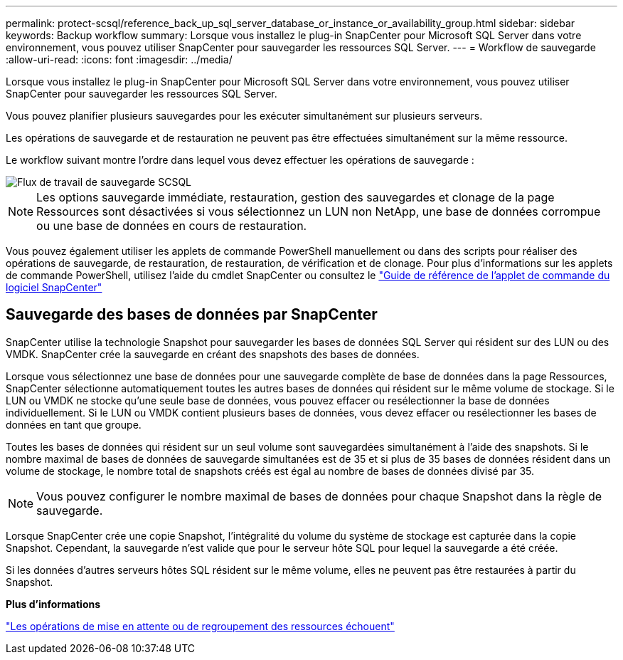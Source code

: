 ---
permalink: protect-scsql/reference_back_up_sql_server_database_or_instance_or_availability_group.html 
sidebar: sidebar 
keywords: Backup workflow 
summary: Lorsque vous installez le plug-in SnapCenter pour Microsoft SQL Server dans votre environnement, vous pouvez utiliser SnapCenter pour sauvegarder les ressources SQL Server. 
---
= Workflow de sauvegarde
:allow-uri-read: 
:icons: font
:imagesdir: ../media/


[role="lead"]
Lorsque vous installez le plug-in SnapCenter pour Microsoft SQL Server dans votre environnement, vous pouvez utiliser SnapCenter pour sauvegarder les ressources SQL Server.

Vous pouvez planifier plusieurs sauvegardes pour les exécuter simultanément sur plusieurs serveurs.

Les opérations de sauvegarde et de restauration ne peuvent pas être effectuées simultanément sur la même ressource.

Le workflow suivant montre l'ordre dans lequel vous devez effectuer les opérations de sauvegarde :

image::../media/scsql_backup_workflow.png[Flux de travail de sauvegarde SCSQL]


NOTE: Les options sauvegarde immédiate, restauration, gestion des sauvegardes et clonage de la page Ressources sont désactivées si vous sélectionnez un LUN non NetApp, une base de données corrompue ou une base de données en cours de restauration.

Vous pouvez également utiliser les applets de commande PowerShell manuellement ou dans des scripts pour réaliser des opérations de sauvegarde, de restauration, de restauration, de vérification et de clonage. Pour plus d'informations sur les applets de commande PowerShell, utilisez l'aide du cmdlet SnapCenter ou consultez le https://docs.netapp.com/us-en/snapcenter-cmdlets/index.html["Guide de référence de l'applet de commande du logiciel SnapCenter"]



== Sauvegarde des bases de données par SnapCenter

SnapCenter utilise la technologie Snapshot pour sauvegarder les bases de données SQL Server qui résident sur des LUN ou des VMDK. SnapCenter crée la sauvegarde en créant des snapshots des bases de données.

Lorsque vous sélectionnez une base de données pour une sauvegarde complète de base de données dans la page Ressources, SnapCenter sélectionne automatiquement toutes les autres bases de données qui résident sur le même volume de stockage. Si le LUN ou VMDK ne stocke qu'une seule base de données, vous pouvez effacer ou resélectionner la base de données individuellement. Si le LUN ou VMDK contient plusieurs bases de données, vous devez effacer ou resélectionner les bases de données en tant que groupe.

Toutes les bases de données qui résident sur un seul volume sont sauvegardées simultanément à l'aide des snapshots. Si le nombre maximal de bases de données de sauvegarde simultanées est de 35 et si plus de 35 bases de données résident dans un volume de stockage, le nombre total de snapshots créés est égal au nombre de bases de données divisé par 35.


NOTE: Vous pouvez configurer le nombre maximal de bases de données pour chaque Snapshot dans la règle de sauvegarde.

Lorsque SnapCenter crée une copie Snapshot, l'intégralité du volume du système de stockage est capturée dans la copie Snapshot. Cependant, la sauvegarde n'est valide que pour le serveur hôte SQL pour lequel la sauvegarde a été créée.

Si les données d'autres serveurs hôtes SQL résident sur le même volume, elles ne peuvent pas être restaurées à partir du Snapshot.

*Plus d'informations*

link:https://kb.netapp.com/Advice_and_Troubleshooting/Data_Protection_and_Security/SnapCenter/Quiesce_or_grouping_resources_operations_fail["Les opérations de mise en attente ou de regroupement des ressources échouent"]
